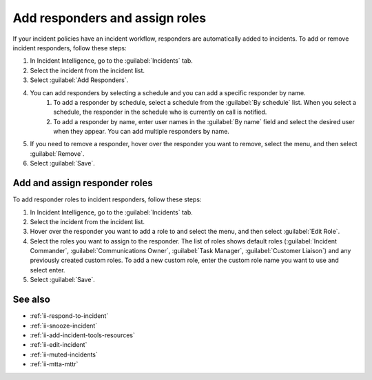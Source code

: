 .. _ii-add-responders-roles:

Add responders and assign roles
***********************************

.. meta::
   :description: Steps to add responders and assign roles within an incident in Incident Intelligence in Splunk Observability Cloud.

If your incident policies have an incident workflow, responders are automatically added to incidents. To add or remove incident responders, follow these steps:

#. In Incident Intelligence, go to the :guilabel:`Incidents` tab. 
#. Select the incident from the incident list.
#. Select :guilabel:`Add Responders`.
#. You can add responders by selecting a schedule and you can add a specific responder by name.
    #. To add a responder by schedule, select a schedule from the :guilabel:`By schedule` list. When you select a schedule, the responder in the schedule who is currently on call is notified. 
    #. To add a responder by name, enter user names in the :guilabel:`By name` field and select the desired user when they appear. You can add multiple responders by name. 
#. If you need to remove a responder, hover over the responder you want to remove, select the menu, and then select :guilabel:`Remove`.
#. Select :guilabel:`Save`.

Add and assign responder roles
==================================

To add responder roles to incident responders, follow these steps:

#. In Incident Intelligence, go to the :guilabel:`Incidents` tab. 
#. Select the incident from the incident list.
#. Hover over the responder you want to add a role to and select the menu, and then select :guilabel:`Edit Role`.
#. Select the roles you want to assign to the responder. The list of roles shows default roles (:guilabel:`Incident Commander`, :guilabel:`Communications Owner`, :guilabel:`Task Manager`, :guilabel:`Customer Liaison`) and any previously created custom roles. To add a new custom role, enter the custom role name you want to use and select enter.
#. Select :guilabel:`Save`. 

See also
============

* :ref:`ii-respond-to-incident`
* :ref:`ii-snooze-incident`
* :ref:`ii-add-incident-tools-resources`
* :ref:`ii-edit-incident`
* :ref:`ii-muted-incidents`
* :ref:`ii-mtta-mttr`